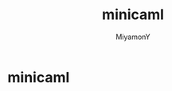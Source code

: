 #+TITLE: minicaml
#+AUTHOR: MiyamonY
#+STARTUP: showall
#+LANGUAGE:ja
#+OPTIONS: \n:nil creator:nil

* minicaml
  

